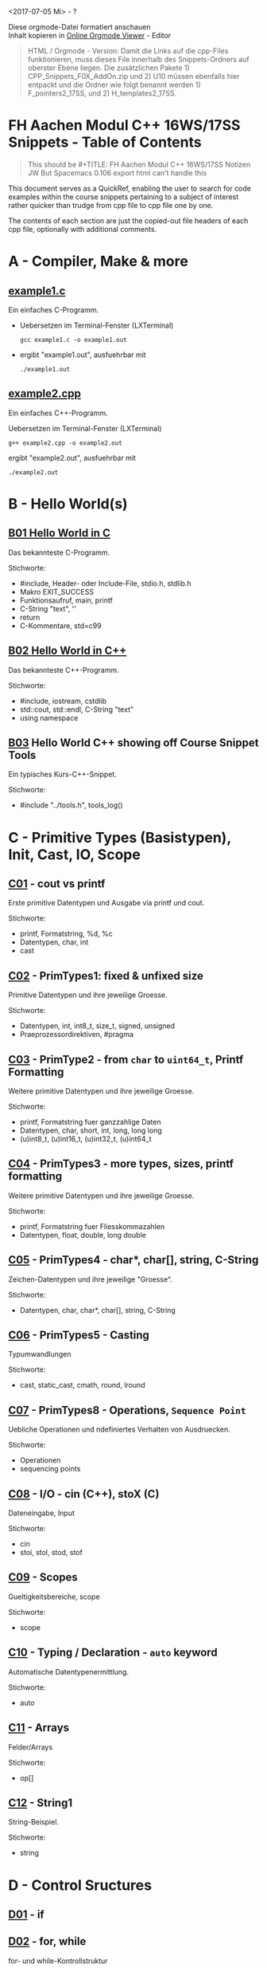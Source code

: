 #+OPTIONS: ^:nil
# above: disables undercore-to-subscript when exporting

<2017-07-05 Mi> - ?

#+BEGIN_VERSE
Diese orgmode-Datei formatiert anschauen
Inhalt kopieren in [[http://mooz.github.io/org-js/][Online Orgmode Viewer]] - Editor
#+END_VERSE

#+BEGIN_QUOTE
HTML / Orgmode - Version: Damit die Links auf die cpp-Files funktionieren, muss
dieses File innerhalb des Snippets-Ordners auf oberster Ebene liegen. Die
zusätzlichen Pakete 1) CPP_Snippets_F0X_AddOn.zip und 2) U10 müssen ebenfalls
hier entpackt und die Ordner wie folgt benannt werden 1) F_pointers2_17SS,
und 2) H_templates2_17SS.
#+END_QUOTE

* FH Aachen Modul C++ 16WS/17SS Snippets - Table of Contents
  #+BEGIN_QUOTE
  This should be #+TITLE: FH Aachen Modul C++ 16WS/17SS Notizen JW
  But Spacemacs 0.106 export html can't handle this
  #+END_QUOTE

  This document serves as a QuickRef, enabling the user to search for code
  examples within the course snippets pertaining to a subject of interest rather
  quicker than trudge from cpp file to cpp file one by one.

  The contents of each section are just the copied-out file headers of each cpp
  file, optionally with additional comments.


* A - Compiler, Make & more
** [[file:A_compiler_make_and_more/example1.c][example1.c]]
   
   Ein einfaches C-Programm.
    
   - Uebersetzen im Terminal-Fenster (LXTerminal)
     #+BEGIN_SRC shell
     gcc example1.c -o example1.out
     #+END_SRC
   - ergibt "example1.out", ausfuehrbar mit
     #+BEGIN_SRC shell
     ./example1.out
     #+END_SRC
** [[file:A_compiler_make_and_more/example2.cpp][example2.cpp]]
   
   Ein einfaches C++-Programm.                 
                                               
   Uebersetzen im Terminal-Fenster (LXTerminal)
   #+BEGIN_SRC shell
   g++ example2.cpp -o example2.out          
   #+END_SRC
   ergibt "example2.out", ausfuehrbar mit
   #+BEGIN_SRC shell
   ./example2.out                            
   #+END_SRC


* B - Hello World(s)


** [[file:B_hello_world/B01_hello_world.c][B01 Hello World in C]]
   Das bekannteste C-Programm.                                 
                                                               
   Stichworte:                                                 
       - #include, Header- oder Include-File, stdio.h, stdlib.h
       - Makro EXIT_SUCCESS                                    
       - Funktionsaufruf, main, printf                         
       - C-String "text", '\n'                                 
       - return                                                
       - C-Kommentare, std=c99                                 

** [[file:B_hello_world/B02_hello_world.cpp][B02 Hello World in C++]]

   Das bekannteste C++-Programm.              
                                              
   Stichworte:                                
       - #include, iostream, cstdlib          
       - std::cout, std::endl, C-String "text"
       - using namespace

** [[file:B_hello_world/B03_hello_world_snippet.cpp][B03]] Hello World C++ showing off Course Snippet Tools

   Ein typisches Kurs-C++-Snippet.          
                                            
   Stichworte:                              
       - #include "../tools.h", tools_log() 
   
* C - Primitive Types (Basistypen), Init, Cast, IO, Scope
** [[file:C_primitive_data_types/C01_cout_vs_printf.cpp][C01]] - cout vs printf

   Erste primitive Datentypen und Ausgabe via printf und cout.
                                                              
   Stichworte:                                                
       - printf, Formatstring, %d, %c                         
       - Datentypen, char,  int                               
       - cast                                                 
** [[file:C_primitive_data_types/C02_primitive_data_types_V1.cpp][C02]] - PrimTypes1: fixed & unfixed size
   
   Primitive Datentypen und ihre jeweilige Groesse.       
                                                          
   Stichworte:                                            
       - Datentypen, int, int8_t, size_t, signed, unsigned
       - Praeprozessordirektiven, #pragma                 

** [[file:C_primitive_data_types/C03_primitive_data_types_V2.cpp][C03]] - PrimType2 - from ~char~ to ~uint64_t~, Printf Formatting

   Weitere primitive Datentypen und ihre jeweilige Groesse.
                                                           
   Stichworte:                                             
       - printf, Formatstring fuer ganzzahlige Daten       
       - Datentypen, char, short, int, long, long long     
       - (u)int8_t, (u)int16_t, (u)int32_t, (u)int64_t

** [[file:C_primitive_data_types/C04_primitive_data_types_V3.cpp][C04]] - PrimTypes3 - more types, sizes, printf formatting

   Weitere primitive Datentypen und ihre jeweilige Groesse.
                                                           
   Stichworte:                                             
       - printf, Formatstring fuer Fliesskommazahlen       
       - Datentypen, float, double, long double            

** [[file:C_primitive_data_types/C05_primitive_data_types_V4.cpp][C05]] - PrimTypes4 - char*, char[], string, C-String

   Zeichen-Datentypen und ihre jeweilige "Groesse".        
                                                           
   Stichworte:                                             
       - Datentypen, char, char*, char[], string, C-String 

** [[file:C_primitive_data_types/C06_casts.cpp][C06]] - PrimTypes5 - Casting

   Typumwandlungen                               
                                                 
   Stichworte:                                   
       - cast, static_cast, cmath, round, lround 

** [[file:C_primitive_data_types/C07_operations.cpp][C07]] - PrimTypes8 - Operations, =Sequence Point=

   Uebliche Operationen und ndefiniertes Verhalten von Ausdruecken.
                                                                   
   Stichworte:                                                     
       - Operationen                                               
       - sequencing points                                         

** [[file:C_primitive_data_types/C08_cin.cpp][C08]] - I/O - cin (C++), stoX (C)

   Dateneingabe, Input
                                
   Stichworte:                  
       - cin                    
       - stoi, stol, stod, stof

** [[file:C_primitive_data_types/C09_scope.cpp][C09]] - Scopes

   Gueltigkeitsbereiche, scope
                              
   Stichworte:                
       - scope                

** [[file:C_primitive_data_types/C10_auto.cpp][C10]] - Typing / Declaration - ~auto~ keyword
   
   Automatische Datentypenermittlung.
                                     
   Stichworte:                       
       - auto                        

** [[file:C_primitive_data_types/C11_array_example.cpp][C11]] - Arrays

   Felder/Arrays
                
   Stichworte:  
       - op[]   

** [[file:C_primitive_data_types/C12_string_example.cpp][C12]] - String1

   String-Beispiel.
                   
   Stichworte:     
       - string    
   
* D - Control Sructures
** [[file:D_control_structures/D01_if.cpp][D01]] - if

** [[file:D_control_structures/D02_for_while.cpp][D02]] - for, while
   
   for- und while-Kontrollstruktur   
                                     
   Stichworte:                       
       - for, while, continue, break 

** [[file:D_control_structures/D03_switch.cpp][D03]] - switch

   switch-Kontrollstruktur                          
                                                    
   Stichworte:                                      
       - switch, case, break, default, fall through 

** [[file:D_control_structures/D04_function_call.cpp][D04]] - Function1 - Declaration, CBV

   Aufruf einer Funktion, undefiniertes Auswertungsreihenfolge
                                                              
   Stichworte:                                                
       - Funktionsaufruf, call by value, Rekursion            
       - Funktionsdeklaration, Signatur                       
       - sequencing points                                    

** [[file:D_control_structures/D05_math_functions.cpp][D05]] - Function2 - Math

   Mathematikfunktionen                                           
   Achtung: man braucht im makefile die math-lib: Linkoption '-lm'
                                                                  
   Stichworte:                                                    
       - sin,cos,tan,sinh,asin,log,log10,exp,fabs,floor,ceil      

** [[file:D_control_structures/D06_static_data.cpp][D06]] - Function3 - ~static~ keyword

   Statische Daten bzw. Variablen in Funktionen
                                               
   Stichworte:                                 
       - static                                

** [[file:D_control_structures/D07_simple_exceptions.cpp][D07]] - Exceptions
   
   Werfen und Fangen einfacher Ausnahmen
                                        
   Stichworte:                          
       - throw, try, catch              

** [[file:D_control_structures/D08_undef_expressions.cpp][D08]] - Undefined behavior

   Undefiniertes Verhalten von Ausdruecken
                                          
   Stichworte:                            
       - sequencing points                
* E - Composed Data Types
** [[file:E_composed_data_types/E01_enum.cpp][E01]] - Enums
   Aufzaehlungstypen
                    
   Stichworte:      
       - enum       
** [[file:E_composed_data_types/E02_struct.cpp][E02]] - Struct, Copy vs Reference, CBC, CBR

   In Strukturen zusammengefasste Datentypen, Referenz vs. Kopie
                                                                
   Stichworte:                                                  
       - struct                                                 

** [[file:E_composed_data_types/E03_unions.cpp][E03]] - Unions

   Als Union zusammengefasste Datentypen
                                        
   Stichworte:                          
       - union                          

** [[file:E_composed_data_types/E04_typedef.cpp][E04]] - ~typedef~ keyword

   Verwendung eigener Typdefinitionen
                                     
   Stichworte:                       
       - typedef                     
* F - Pointers and References
** [[file:F_pointers_and_references/F00_example.cpp][F00]] - Pointer Example in Memory
   Beispiel              
                         
   Stichworte:           
       - pointer, memory 

** [[file:F_pointers_and_references/F01_swap.cpp][F01]] - Swap example, CBR, CBV, Operators
   
   Verwendung von Referenzen (&) und Zeigern/Pointern
                                                     
   Stichworte:                                       
       - call by reference, call by value            
       - deref.op *, address-op &, ref &             

** [[file:F_pointers_and_references/F02_references.cpp][F02]] - Using References
   Referenzen  
               
   Stichworte: 
       - ref & 

** [[file:F_pointers_and_references/F03_pointers.cpp][F03]] - Using Pointers

   Zeiger/Pointer          
                           
   Stichworte:             
       - op *, op &, void* 

** [[file:F_pointers_and_references/F04_arrays_V1.cpp][F04]] - Arrays & Ptr Arithmetic 1

   Felder/Arrays                
                                
   Stichworte:                  
       - op[], Zeigerarithmetik 

** [[file:F_pointers_and_references/F05_arrays_V2.cpp][F05]] - Arrays & Ptr Arithmetic 2

   Felder/Arrays                
                                
   Stichworte:                  
       - op[], Zeigerarithmetik 
** [[file:F_pointers_and_references/F06_dynamic_malloc.cpp][F06]] - Allocation C-Style: ~malloc~, ~free~ keywords

   Dynamischen Speicher anfordern, nach alter C-Variante
                                                        
   Stichworte:                                          
       - malloc, free                                   

** [[file:F_pointers_and_references/F07_dynamic_new.cpp][F07]] - Dynamic Allocation C++-Style: ~new~, ~delete~ keywords


   Dynamischen Speicher anfordern, nach neuer C++-Variante
                                                          
   Stichworte:                                            
       - new, delete                                      

** [[file:F_pointers_and_references/F08_pointerpointer.cpp][F08]] - Nested / verschachtelte Pointers Ptrs

   Zeiger auf Zeiger auf Zeiger ... 
                                    
   Stichworte:                      
       - op *, op &                 

** [[file:F_pointers_and_references/F09_cstrings.cpp][F09]] - C-String Functions & Allocation
   C-string Funktionen                                   
                                                         
   Stichworte:                                           
       - C-string, strlen, strcpy, strcat, strchr, strstr
       - malloc, free                                    

** [[file:F_pointers_and_references/F10_strings.cpp][F10]] - C++-String Functions

C++-string Funktionen                    
                                         
Stichworte:                              
    - C++-string, size, find, op+, c_str 

** [[file:F_pointers_and_references/F11_const_pointers.cpp][F11]] - ~const~ Pointers Ptrs, ~const_cast~

   Verwendung von const, insbes. mit Zeigern
                                            
   Stichworte:                              
      - const, const_cast                  

** [[file:F_pointers_and_references/F12_function_pointers.cpp][F12]] - Function Pointers Ptrs   
   Funktionszeiger        
                          
   Stichworte:            
       - function pointer 


** [[file:F_pointers_and_references/F13_scanf.cpp][F13]] - I/O: scanf Readin Data C-style

   Vorstellen der C-Methode, um Daten einzulesen
                                                
   Stichworte:                                  
       - scanf                                  

** [[file:F_pointers_and_references/F14_varargs.cpp][F14]] - VarArgs C-Style

   Die C-Methode, um eine variable Menge von Argumenten zu uebergeben.
                                                                      
   Stichworte:                                                        
       - varg, va_list, va_arg                                        

** [[file:F_pointers_and_references/F15_modifybytes.cpp][F15]] - Pointer Casting Ptr, Byte Bitwise Operators Manipulation
   
   Zeigerkonvertierung und gezielte Modifikation einzelner Bytes.
                                                                 
   Stichworte:                                                   
       - pointer, cast


** [[file:F_pointers_and_references/F16_return_pointers_references.cpp][F16]] - Local Pointer, Local Reference

   Zeiger oder Referenzen auf lokale Variablen.
                                               
   Stichworte:                                 
       - local pointer, local references       

** [[file:F_pointers_and_references/F17_main.cpp][F17]] - I/O: ~main~, ~argv[]~, ~getenv~ read from command line

   Ein Programm mit Parametern starten und Variablen vom Environment lesen
                                                                          
   Stichworte:                                                            
       - main args, getenv                                                

** [[file:F_pointers_and_references/F18_file_io.cpp][F18]] - File I/O

   Dateien einlesen und schreiben             
                                              
   Stichworte:                                
       - fopen, fclose, fgetc, fscanf, getline
       - stream, ifstream, ofstream           

* F - Pointers2, Ptr Arithmetic - 17SS
** [[file:F_pointers2_17SS/F0A_example.cpp][F0A]] - PtrArithmetic mit 2 Variabeln
** [[file:F_pointers2_17SS/F0B_example.cpp][F0B]] - PtrArithmetic mit Array size 3
** [[file:F_pointers2_17SS/F0C_example.cpp][F0C]] - PtrArithmetic mit NestedPtrs
** [[file:F_pointers2_17SS/F0D_example.cpp][F0D]] - PtrArithmetic mit References
** [[file:F_pointers2_17SS/F0E_example.cpp][F0E]] - PtrArithmetic: Stack Hacking / Function Jumping
** [[file:F_pointers2_17SS/F0F_example.cpp][F0F]] - =KLAUSURAUFGABE=: =LinkedList=
* G - Classes
** [[file:G_classes/G01_sneak_preview.cpp][G01]] - Preview wichtiger C++-Features

** [[file:G_classes/G02_simple_classes.cpp][G02]], [[file:G_classes/G02a_simple_class.cpp][G02a]] - Ctor, Dtor, CCtor

   Verwendung von Classen            
                                     
   Stichworte:                       
       - class ctor, dtor, copy-ctor 

** [[file:G_classes/G03_const_and_ref.cpp][G3]] - ~const~ and Refs for Classes

   Verwendung von const und Referenzen
                                      
   Stichworte:                        
       - const, ref &                 

** [[file:G_classes/G04_rule_of_three_V1.cpp][G04]], [[file:G_classes/G05_rule_of_three_V2.cpp][G05]] - RuleOfThree

   die Regel der Drei: copy-ctor, copy assignment op (=), dtor
                                                              
   Stichworte:                                                
       - rule of three                                        

** [[file:G_classes/G06_new_and_delete.cpp][G06]] - DynMem1 - Dynamic Memory for Classes

   Verwendung von dynamischem Speicher mit Klassen
                                                  
   Stichworte:                                    
       - new, delete, class                       

** [[file:G_classes/G07_string_example.cpp][G07]] - DynMem2 - String, copy & swap Idiom

   Verwendung c++ Klassen mit dynamischem Speicher
                                                  
   Stichworte:                                    
       - copy and swap idiom                      

** [[file:G_classes/G08_vectors.cpp][G08]] - Templates, STL Vectors for Classes

   Verwendung von Templates und Klassen               
   Ueberblick: http://www.cplusplus.com/reference/stl/
                                                      
   Stichworte:                                        
       - template, vector, stl                        

** [[file:G_classes/G09_simple_inheritance.cpp][G09]] - Iherit1 - Inheritance

   Thema Vererbung, inheritance
                               
   Stichworte:                 
       - inheritance           

** G10 - Inherit2 - ~Virtual~ Functions, Overriding
   [[file:G_classes/G10_virtual_functions_intro.cpp][G10 Intro]], [[file:G_classes/G10_virtual_functions.cpp][G10]]

   Thema Vererbung, inheritance        
                                       
   Stichworte:                         
       - inheritance, virtual functions
       - virtual, override, final      

** [[file:G_classes/G11_abstract_class_interfaces.cpp][G11]] - Inherit3 - AbstClass Abstract, Interfaces
   
   Thema Vererbung, abstrakte Klassen und Interfaces in C++
                                                           
   Stichworte:                                             
       - interface, abstract classes                       

** [[file:G_classes/G12_virtual_functions_example.cpp][G12]] - Inherit4 - Pure Virtual Functions

   Thema Vererbung              
                                
   Stichworte:                  
       - pure virtual functions 

** [[file:G_classes/G13_multiple_inheritance_V1.cpp][G13]], [[file:G_classes/G14_multiple_inheritance_V2.cpp][G14]] - Inherit5 - MultInherit

   Thema Vererbung            
                              
   Stichworte:                
       - multiple inheritance 

** [[file:G_classes/G15_line_example.cpp][G15]] - Inheritc6 =KLAUSURAUFGABE=
   [[file:G_classes/G15_line_example_sol.cpp][G15 Solution]]

** G16-20 - Inherit7 - Operators & OpOverloading

   Thema Verwendung eigener Operatoren
                                      
   Stichworte:                        
       - operator                     

*** [[file:G_classes/G16_define_operators_V1.cpp][G16]] - ~op*~, ~op*=~ with ~friend~
*** [[file:G_classes/G17_define_operators_V2.cpp][G17]] - one class, different =Units=
*** [[file:G_classes/G18_define_operators_V3.cpp][G18]] - naive =Point= implementation
*** [[file:G_classes/G19_define_operators_V4.cpp][G19]] - =CStringIII= class
*** [[file:G_classes/G20_define_operators_V5.cpp][G20]] - Self-Defined Operators
** [[file:G_classes/G21_vtbl_fun.cpp][G21]] - Virtual Table Vtable Example

   Thema vtables
                
   Stichworte:  
       - vtbl   

** [[file:G_classes/G22_initializers.cpp][G22]] - Initializers, C++11-Style

   Thema Initialisierung in C++11 ! 
                                    
   Stichworte:                      
       - initializer_list           

** [[file:G_classes/G23_ranged_base_for.cpp][G23]] - RangeBasedFor, C++11-Style

   Thema range based for, C++11 !
                                 
   Stichworte:                   
       - for (auto x : v)        

** [[file:G_classes/G24_statics.cpp][G24]] - ~static~ class Members / Attributes

   Thema statische Member
                         
   Stichworte:           
       - static          

** [[file:G_classes/G25_deleted_default_explicit.cpp][G25]] - Ctor and ~op=~ Implementation

   Thema ctor and op= Implementation          
                                              
   Stichworte:                                
       - default, deleted, implicit, explicit 

** [[file:G_classes/G26_timing.cpp][G26]], [[file:G_classes/G27_fib_bench.cpp][G27]] - Tools: Measuring Time

   Thema Zeitmessung
                    
   Stichworte:      
       - static     
** [[file:G_classes/G28_test_set.cpp][G28]], [[file:G_classes/G29_test_set_lsg.cpp][G29 (Solution)]] - =KLAUSURAUFGABE=
   
** G30-33 Lambda
   Thema Lambda-Expressions
                           
   Stichworte:             
       - () => { }         

*** [[file:G_classes/G30_lambda_expression_V1.cpp][G30]] - simple examples
*** [[file:G_classes/G31_lambda_expression_V2.cpp][G31]] - polynomial
*** [[file:G_classes/G32_lambda_expression_V3.cpp][G32]] - trapezrule
*** [[file:G_classes/G33_lambda_expression_V4.cpp][G33]] - trapezrule with vector


** G34-36 - ~move~, ~move Assignment, =RValue=, =LValue=

   Thema move, move assignment, r- und l-value
                                              
   Stichworte:                                
       - &&
*** [[file:G_classes/G34_move_V1.cpp][G34]] with ~op+~, ~op*~, and ~friend~
*** [[file:G_classes/G35_move_V2.cpp][G35]] =MCtor=, =MoveAssignmentCtor=
*** [[file:G_classes/G36_move_V3.cpp][G36]] =Rvalue=, =LValue=

* H - Templates 16WS
** [[file:H_templates/H01_simple_templates_V1.cpp][H01]] - Intro: Template with ~int~
** [[file:H_templates/H02_simple_templates_V2.cpp][H02]] - ~typename~, =Specialized Templates=

** [[file:H_templates/H03_simple_templates_V3.cpp][H03]] - Template with ~Vector<int>~

** [[file:H_templates/H04_template_programming.cpp][H04]] - Fibonacci with a Template

** [[file:H_templates/H05_smart_ptr_V1.cpp][H05]], [[file:H_templates/H06_smart_ptr_V2.cpp][H06]] - =SmartPointers= 1: ~unique_ptr~

** [[file:H_templates/H07_smart_ptr_V3.cpp][H07]] - =SmartPointers= 2: ~shared_ptr~

** [[file:H_templates/H08_simple_point.cpp][H08]] - Template Example: Use of Template Classes
* H - Templates2 17SS
** [[file:H_templates2_17SS/A_Templates_E1.cpp][A_E1]] - Template Generic Class Set
** [[file:H_templates2_17SS/A_Templates_E2.cpp][A_E2]] - TemplateClass ~point<T>~
** [[file:H_templates2_17SS/A_Templates_E3.cpp][A_E3]] - TemplateFct ~myswap~
** [[file:H_templates2_17SS/B_Special_E1.cpp][B_E1]] - TemplateClass ~pair<T1,T2>~
** [[file:H_templates2_17SS/B_Special_E2.cpp][B_E2]] - TemplateClass ~pair<T1,T2>~ mit TemplateSpecialization
** [[file:H_templates2_17SS/B_Special_E4.cpp][B_E4]] - TemplateClass ~MyVector~ fixedLength
** [[file:H_templates2_17SS/B_Special_E5.cpp][B_E5]] - TemplateFct inverseChar mit TSpec.
** [[file:H_templates2_17SS/B_Special_E6.cpp][B_E6]] - TClass Fibonacci in CompileTime via ~enum~
** [[file:H_templates2_17SS/B_Special_E7.cpp][B_E7]] - T =ContainerClass= 'es like ~vector~
** [[file:H_templates2_17SS/B_Special_E8.cpp][B_E8]] - TClass mit =Traits= ValueHolder
** [[file:H_templates2_17SS/B_Special_E9.cpp][B_E9]] - TClass MyPointer, MyCollection

   
* I - Threads

** [[file:I_threads/I01_simple_threads_V1.cpp][I01]], [[file:I_threads/I02_simple_threads_V2.cpp][I02]] - Threads Intro Example

** [[file:I_threads/I03_simple_threads_V3.cpp][I03]] - Thread with Function

** [[file:I_threads/I04_simple_threads_V4.cpp][I04]] - Thread with Function CBR

** [[file:I_threads/I05_mutex_locks_V1.cpp][I05]] - =Mutexes=, =Locks=
** [[file:I_threads/I06_mutex_locks_V2.cpp][I06]] - =Mutexes= 1 - =Locks= with Function
** [[file:I_threads/I07_wait_for_signal.cpp][I07]] - =Mutexes= 2 - Zeitvertreib mit ~try_lock()~
   I07 and I08: threads warten auf LockRelease durch MainThread bis sie ihre
   Arbeit tun. Bei I07 ist es ohne ConditionVariables gelöst mit einer einfachen
   ~while(!mutex.try_lock()){/*looooooop*/}~ Schleife. Diese Version nehmen wenn
   ~looooooooooop~ durch eine Nebenarbeit beim Warten ersetzt werden soll.
   Zu beachten:
   - Die übergebene =Work=-Funktion verpackt das ~mutex~ und die ~cnt~-Variable
     in ~std::ref()~. Laut [[file:c:/C:/Users/johannesw/Desktop/Studium/Kurse/Cpp/Gonicup_CppNotizen_17FS/reference/en/cpp/utility/functional/ref.html][cppref offline Gonicup Repo]]:
     #+BEGIN_QUOTE
     ~std::reference_wrapper<T> ref(T& t);~ Function templates ref and cref are
     helper functions that generate an object of type std::reference_wrapper.
     ~std::reference_wrapper~ is a class template that wraps a reference in a
     copyable, assignable object. It is frequently used as a mechanism to store
     references inside standard containers (like std::vector) which cannot
     normally hold references. std::reference_wrapper is also used to pass
     objects to std::bind or to the constructor of ~std::thread~ by reference.
     #+END_QUOTE
     - Komischerweise schmiert Code ab wenn ich normale ref stattdessen verwende.
   
** [[file:I_threads/I08_condition_variables_V1.cpp][I08]] - =Mutexes= 3 -  Wartn mit ~condition_variable~
   I07 and I08: threads warten auf LockRelease durch MainThread bis sie ihre
   Arbeit tun. Die Version von I08 nehmen wenn statt Nebenarbeit nur auf
   LockRelease gewartet werden soll. I08 verwendet dafür 
** [[file:I_threads/I09_condition_variables_V2.cpp][I09]] - =Mutexes= 4 -  Condition Variables
* J - Compile Link

** J1 - External Functions

*** ~main~
*** =external=

** J2 - External Functions

*** ~main~
*** =external=
   
  
  
